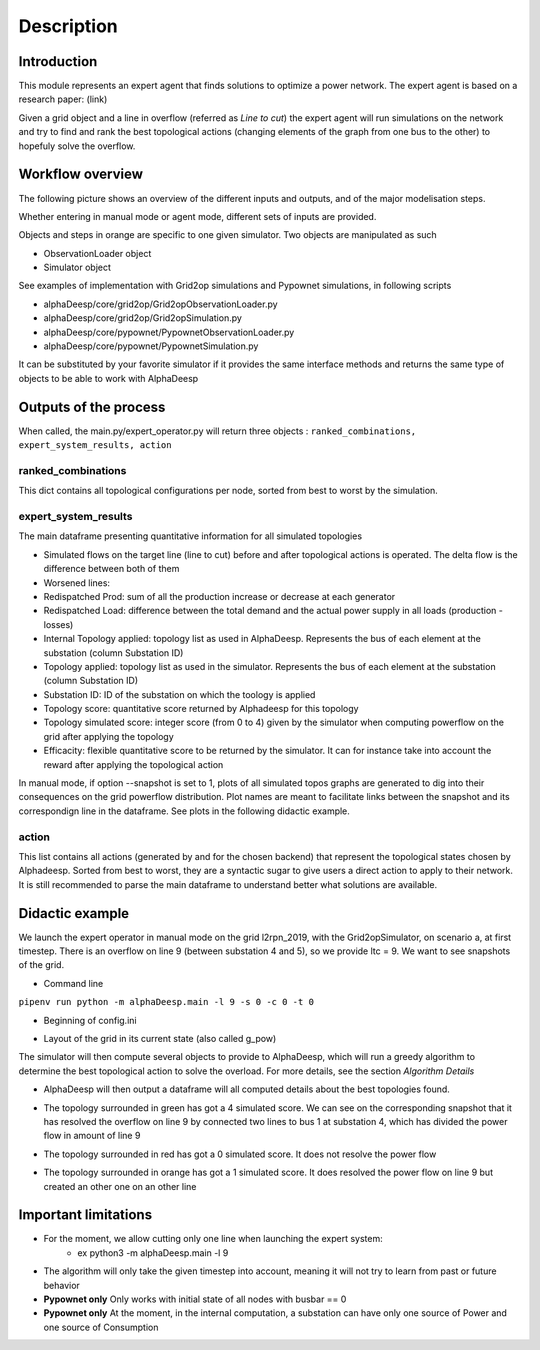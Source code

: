 ***********
Description
***********

Introduction
============

This module represents an expert agent that finds solutions to optimize a power network. The expert agent is based
on a research paper: (link)

Given a grid object and a line in overflow (referred as *Line to cut*) the expert agent will run simulations on the network
and try to find and rank the best topological actions (changing elements of the graph from one bus to the other) to hopefuly solve the overflow.

Workflow overview
=================

The following picture shows an overview of the different inputs and outputs, and of the major modelisation steps.

.. image:: ../alphaDeesp/ressources/workflow_overview.jpg

Whether entering in manual mode or agent mode, different sets of inputs are provided.

Objects and steps in orange are specific to one given simulator. Two objects are manipulated as such

* ObservationLoader object
* Simulator object

See examples of implementation with Grid2op simulations and Pypownet simulations, in following scripts

* alphaDeesp/core/grid2op/Grid2opObservationLoader.py
* alphaDeesp/core/grid2op/Grid2opSimulation.py
* alphaDeesp/core/pypownet/PypownetObservationLoader.py
* alphaDeesp/core/pypownet/PypownetSimulation.py

It can be substituted by your favorite simulator if it provides the same interface methods and returns the same type of objects to be able to work with AlphaDeesp


Outputs of the process
======================

When called, the main.py/expert_operator.py will return three objects :
``ranked_combinations, expert_system_results, action``

ranked_combinations
^^^^^^^^^^^^^^^^^^^

This dict contains all topological configurations per node, sorted from best to worst by the simulation.

expert_system_results
^^^^^^^^^^^^^^^^^^^^^

The main dataframe presenting quantitative information for all simulated topologies

.. image:: ../alphaDeesp/ressources/end_result_dataframe_extract.jpg

* Simulated flows on the target line (line to cut) before and after topological actions is operated. The delta flow is the difference between both of them
* Worsened lines: 
* Redispatched Prod: sum of all the production increase or decrease at each generator
* Redispatched Load: difference between the total demand and the actual power supply in all loads (production - losses)
* Internal Topology applied: topology list as used in AlphaDeesp. Represents the bus of each element at the substation (column Substation ID)
* Topology applied: topology list as used in the simulator. Represents the bus of each element at the substation (column Substation ID)
* Substation ID: ID of the substation on which the toology is applied
* Topology score: quantitative score returned by Alphadeesp for this topology
* Topology simulated score: integer score (from 0 to 4) given by the simulator when computing powerflow on the grid after applying the topology 
* Efficacity: flexible quantitative score to be returned by the simulator. It can for instance take into account the reward after applying the topological action 


In manual mode, if option --snapshot is set to 1, plots of all simulated topos graphs are generated to dig into their consequences on the grid powerflow distribution. Plot names are meant to facilitate links between the snapshot and its correspondign line in the dataframe. See plots in the following didactic example.

action
^^^^^^

This list contains all actions (generated by and for the chosen backend) that represent the topological states chosen by Alphadeesp.
Sorted from best to worst, they are a syntactic sugar to give users a direct action to apply to their network.
It is still recommended to parse the main dataframe to understand better what solutions are available.

Didactic example
================

We launch the expert operator in manual mode on the grid l2rpn_2019, with the Grid2opSimulator, on scenario a, at first timestep. There is an overflow on line 9 (between substation 4 and 5), so we provide ltc = 9.
We want to see snapshots of the grid. 

* Command line

``pipenv run python -m alphaDeesp.main -l 9 -s 0 -c 0 -t 0``

* Beginning of config.ini

.. image:: ../alphaDeesp/ressources/config_l2rpn_2019.jpg

* Layout of the grid in its current state (also called g_pow)

.. image:: ../alphaDeesp/ressources/g_pow_grid2op_ltc9.png

The simulator will then compute several objects to provide to AlphaDeesp, which will run a greedy algorithm to determine the best topological action to solve the overload.
For more details, see the section *Algorithm Details*

* AlphaDeesp will then output a dataframe will all computed details about the best topologies found.

.. image:: ../alphaDeesp/ressources/dataframe_three_examples.jpg

* The topology surrounded in green has got a 4 simulated score. We can see on the corresponding snapshot that it has resolved the overflow on line 9 by connected two lines to bus 1 at substation 4, which has divided the power flow in amount of line 9

.. image:: ../alphaDeesp/ressources/example_4_score_ltc9.png

* The topology surrounded in red has got a 0 simulated score. It does not resolve the power flow

.. image:: ../alphaDeesp/ressources/example_0_score_ltc9.png

* The topology surrounded in orange has got a 1 simulated score. It does resolved the power flow on line 9 but created an other one on an other line

.. image:: ../alphaDeesp/ressources/example_1_score_ltc9.png


Important limitations
=====================

- For the moment, we allow cutting only one line when launching the expert system:
    * ex python3 -m alphaDeesp.main -l 9

- The algorithm will only take the given timestep into account, meaning it will not try to learn from past or future behavior

- **Pypownet only** Only works with initial state of all nodes with busbar == 0

- **Pypownet only** At the moment, in the internal computation, a substation can have only one source of Power and one source of Consumption